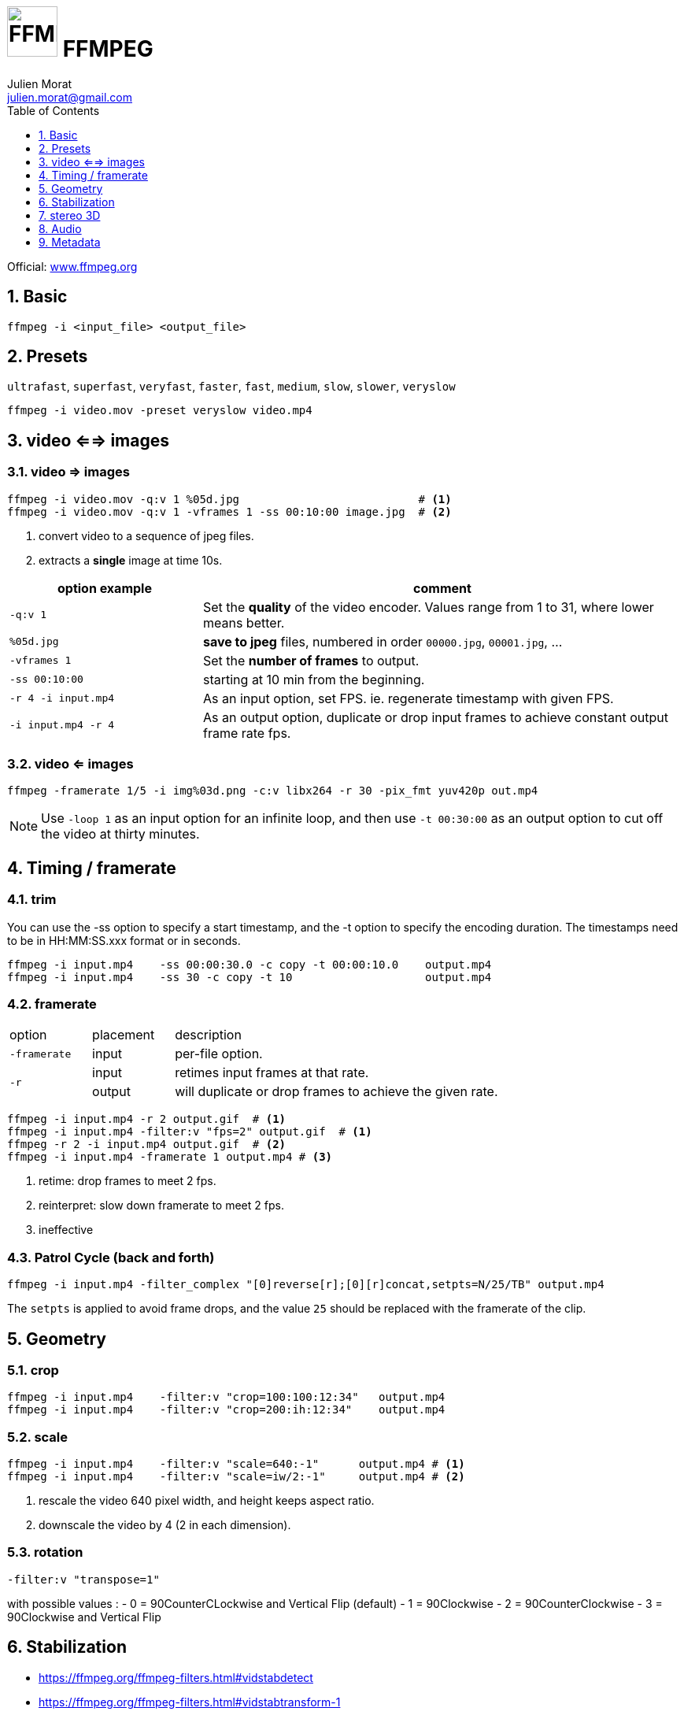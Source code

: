 = image:icon_ffmpeg.svg["FFMPEG", width=64px] FFMPEG
:author: Julien Morat
:email: julien.morat@gmail.com
:sectnums:
:toc:
:toclevels: 1
:experimental:

Official: https://www.ffmpeg.org/[www.ffmpeg.org]

== Basic

[source,bash]
----
ffmpeg -i <input_file> <output_file>
----

== Presets

`ultrafast`, `superfast`, `veryfast`, `faster`, `fast`, `medium`, `slow`, `slower`, `veryslow`

[source,bash]
----
ffmpeg -i video.mov -preset veryslow video.mp4
----

== video <==> images

=== video => images


[source,bash]
----
ffmpeg -i video.mov -q:v 1 %05d.jpg                           # <1>
ffmpeg -i video.mov -q:v 1 -vframes 1 -ss 00:10:00 image.jpg  # <2>
----
<1> convert video to a sequence of jpeg files.
<2> extracts a *single* image at time 10s.

[cols="<2m,<5", frame=topbot, grid=none]
|=====================================
| option example        | comment

| `-q:v 1`              | Set the *quality* of the video encoder. Values range from 1 to 31, where lower means better.
| `%05d.jpg`            | *save to jpeg* files, numbered in order `00000.jpg`, `00001.jpg`, ...
| `-vframes 1`          | Set the *number of frames* to output.
| `-ss 00:10:00`        | starting at 10 min from the beginning.
| `-r 4 -i input.mp4`   | As an input option, set FPS. ie. regenerate timestamp with given FPS.
| `-i input.mp4 -r 4`   | As an output option, duplicate or drop input frames to achieve constant output frame rate fps.
|=====================================


=== video <= images

[source,bash]
----
ffmpeg -framerate 1/5 -i img%03d.png -c:v libx264 -r 30 -pix_fmt yuv420p out.mp4
----

NOTE: Use `-loop 1` as an input option for an infinite loop, and then use `-t 00:30:00` as an output option to cut off the video at thirty minutes.

== Timing / framerate


=== trim
You can use the -ss option to specify a start timestamp, and the -t option to specify the encoding duration. The timestamps need to be in HH:MM:SS.xxx format or in seconds.


[source,bash]
----
ffmpeg -i input.mp4    -ss 00:00:30.0 -c copy -t 00:00:10.0    output.mp4
ffmpeg -i input.mp4    -ss 30 -c copy -t 10                    output.mp4
----

=== framerate

[cols="2,2,8"]
|===
| option       ^| placement | description
| `-framerate` ^| input     | per-file option.
.2+| `-r`      ^| input     | retimes input frames at that rate.
               ^| output    | will duplicate or drop frames to achieve the given rate.
|===

[source,bash]
----
ffmpeg -i input.mp4 -r 2 output.gif  # <1>
ffmpeg -i input.mp4 -filter:v "fps=2" output.gif  # <1>
ffmpeg -r 2 -i input.mp4 output.gif  # <2>
ffmpeg -i input.mp4 -framerate 1 output.mp4 # <3>
----

<1> retime: drop frames to meet 2 fps.
<2> reinterpret: slow down framerate to meet 2 fps.
<3> ineffective


=== Patrol Cycle (back and forth)

[source,bash]
----
ffmpeg -i input.mp4 -filter_complex "[0]reverse[r];[0][r]concat,setpts=N/25/TB" output.mp4
----

The `setpts` is applied to avoid frame drops, and the value `25` should be replaced with the framerate of the clip.

== Geometry

=== crop

[source,bash]
----
ffmpeg -i input.mp4    -filter:v "crop=100:100:12:34"   output.mp4
ffmpeg -i input.mp4    -filter:v "crop=200:ih:12:34"    output.mp4
----

=== scale

[source,bash]
----
ffmpeg -i input.mp4    -filter:v "scale=640:-1"      output.mp4 # <1>
ffmpeg -i input.mp4    -filter:v "scale=iw/2:-1"     output.mp4 # <2>
----

<1> rescale the video 640 pixel width, and height keeps aspect ratio.
<2> downscale the video by 4 (2 in each dimension).

=== rotation

[source,bash]
----
-filter:v "transpose=1"
----

with possible values :
- 0 = 90CounterCLockwise and Vertical Flip (default)
- 1 = 90Clockwise
- 2 = 90CounterClockwise
- 3 = 90Clockwise and Vertical Flip

== Stabilization
* https://ffmpeg.org/ffmpeg-filters.html#vidstabdetect
* https://ffmpeg.org/ffmpeg-filters.html#vidstabtransform-1

[source,bash]
----
# first pass
ffmpeg -i movie.mp4 -vf vidstabdetect=stepsize=6:shakiness=10:accuracy=15:result=motions.trf -f null -
# second pass
ffmpeg -i movie.mp4 -vf vidstabtransform=input=motions.trf:smoothing=60:relative=1,unsharp=5:5:0.8:3:3:0.4 \
-vcodec libx264 -preset veryslow -tune film -acodec copy -y smooth.mp4
----

== stereo 3D
https://trac.ffmpeg.org/wiki/Stereoscopic[source]

NOTE: to use filter `stereo3d`, you may have a recent version of ffmpeg.

side by side half width left first to Red cyan gray/monochrome

[source,bash]
----
ffmpeg -i SbS.mp4 -vf stereo3d=sbs2l:arbg -y anaglyph.mp4
----

with :
[cols=">1m,<8", frame=topbot, grid=none]
|=====================================
| sbs | side by side
| 2   | half width
| l   | left first
| a   | anaglyph
| rbg | red blue grey
|=====================================

If the output video is still squeezed, use :

[source,bash]
----
ffmpeg -i SbS.mp4 -vf "stereo3d=sbsl:arcg,scale=iw*2:ih" -y anaglyph.mp4
----

with :
[cols=">1m,<8", frame=topbot, grid=none]
|=====================================
| sbsl          | side by side left first
| arcg          | anaglyph red/cyan gray
| scale=iw*2:ih | squeeze horizontally
|=====================================

== Audio

[source,bash]
----
ffmpeg -i input.wav -codec:a libmp3lame -qscale:a 0 output.mp3
----

0 is better

== Metadata

.definition
[source,bash]
----
ffprobe -v error -select_streams v:0 -show_entries stream=width,height -of csv=s=x:p=0 input.mp4
1280x720
----

.number of frames
[source,bash]
----
# query the video stream
ffprobe -v error -count_frames -select_streams v:0 -show_entries stream=nb_read_frames -of default=nokey=1:noprint_wrappers=1 input.mp4

# query the container
ffprobe -v error -select_streams v:0 -show_entries stream=nb_frames -of default=nokey=1:noprint_wrappers=1 input.mp4
----